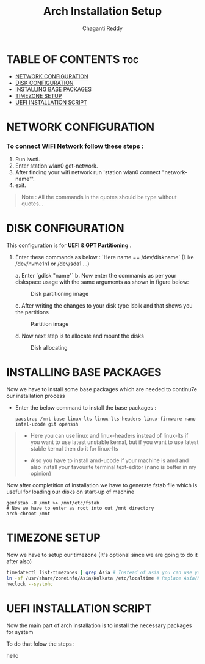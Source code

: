 #+title: Arch Installation Setup
#+AUTHOR: Chaganti Reddy
#+DESCRIPTION: Chaganti Reddy's Personal Acrh Linux Configuration
#+STARTUP: showeverything

* TABLE OF CONTENTS :toc:
- [[#network-configuration][NETWORK CONFIGURATION]]
- [[#disk-configuration][DISK CONFIGURATION]]
- [[#installing-base-packages][INSTALLING BASE PACKAGES]]
- [[#timezone-setup][TIMEZONE SETUP]]
- [[#uefi-installation-script][UEFI INSTALLATION SCRIPT]]

* NETWORK CONFIGURATION
*** To connect WIFI Network follow these steps :
1. Run iwctl.
2. Enter station wlan0 get-network.
3. After finding your wifi network run 'station wlan0 connect "network-name"'.
4. exit.

#+begin_quote
Note : All the commands in the quotes should be type without quotes...
#+end_quote

* DISK CONFIGURATION

**** This configuration is for *UEFI & GPT Partitioning* .

1. Enter these commands as below : `Here name == /dev/diskname` (Like /dev/nvme1n1 or /dev/sda1 ...)

   a. Enter `gdisk "name"`
   b. Now enter the commands as per your diskspace usage with the same arguments as shown in figure below:

      #+CAPTION: Disk partitioning image
     [[../assets/disk-setup.png]]

   c. After writing the changes to your disk type lsblk and that shows you the partitions

      #+CAPTION: Partition image
      [[../assets/after-disk.png]]

   d. Now next step is to allocate and mount the disks

      #+CAPTION: Disk allocating
      [[../assets/allocating-disk.png]]

      #+CAPTION:
      [[../assets/mounting-disk.png]]


* INSTALLING BASE PACKAGES

**** Now we have to install some base packages which are needed to continu7e our installation process

+ Enter the below command to install the base packages :

  #+begin_src shell
  pacstrap /mnt base linux-lts linux-lts-headers linux-firmware nano intel-ucode git openssh
  #+end_src

#+begin_quote
+ Here you can use linux and linux-headers instead of linux-lts if you want to use latest unstable kernal, but if you want to use latest stable kernal then do it for linux-lts

+ Also you have to install amd-ucode if your machine is amd and also install your favourite terminal text-editor (nano is better in my opinion)
#+end_quote

**** Now after completition of installation we have to generate fstab file which is useful for loading our disks on start-up of machine

#+begin_src shell
genfstab -U /mnt >> /mnt/etc/fstab
# Now we have to enter as root into out /mnt directory
arch-chroot /mnt
#+end_src

* TIMEZONE SETUP

**** Now we have to setup our timezone (It's optional since we are going to do it after also)

#+begin_src bash
timedatectl list-timezones | grep Asia # Instead of asia you can use your continent
ln -sf /usr/share/zoneinfo/Asia/Kolkata /etc/localtime # Replace Asia/Kolkata with your timezone
hwclock --systohc
#+end_src

* UEFI INSTALLATION SCRIPT

**** Now the main part of arch installation is to install the necessary packages for system
**** To do that folow the steps :
hello
